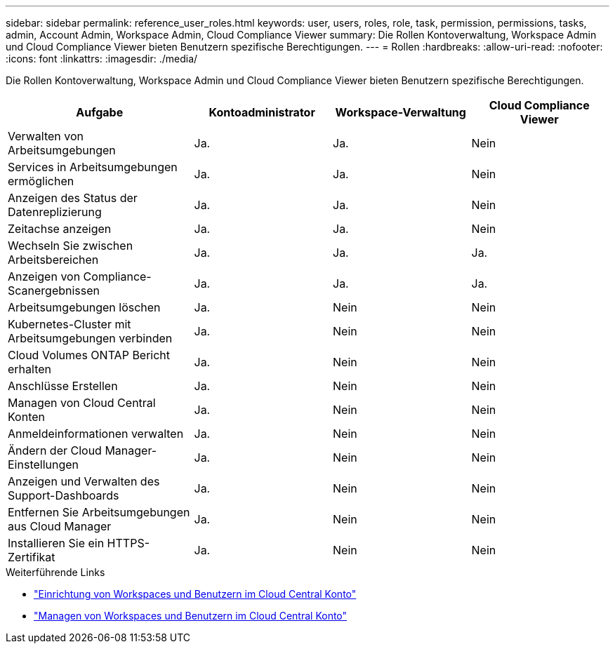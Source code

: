 ---
sidebar: sidebar 
permalink: reference_user_roles.html 
keywords: user, users, roles, role, task, permission, permissions, tasks, admin, Account Admin, Workspace Admin, Cloud Compliance Viewer 
summary: Die Rollen Kontoverwaltung, Workspace Admin und Cloud Compliance Viewer bieten Benutzern spezifische Berechtigungen. 
---
= Rollen
:hardbreaks:
:allow-uri-read: 
:nofooter: 
:icons: font
:linkattrs: 
:imagesdir: ./media/


[role="lead"]
Die Rollen Kontoverwaltung, Workspace Admin und Cloud Compliance Viewer bieten Benutzern spezifische Berechtigungen.

[cols="31,23,23,23"]
|===
| Aufgabe | Kontoadministrator | Workspace-Verwaltung | Cloud Compliance Viewer 


| Verwalten von Arbeitsumgebungen | Ja. | Ja. | Nein 


| Services in Arbeitsumgebungen ermöglichen | Ja. | Ja. | Nein 


| Anzeigen des Status der Datenreplizierung | Ja. | Ja. | Nein 


| Zeitachse anzeigen | Ja. | Ja. | Nein 


| Wechseln Sie zwischen Arbeitsbereichen | Ja. | Ja. | Ja. 


| Anzeigen von Compliance-Scanergebnissen | Ja. | Ja. | Ja. 


| Arbeitsumgebungen löschen | Ja. | Nein | Nein 


| Kubernetes-Cluster mit Arbeitsumgebungen verbinden | Ja. | Nein | Nein 


| Cloud Volumes ONTAP Bericht erhalten | Ja. | Nein | Nein 


| Anschlüsse Erstellen | Ja. | Nein | Nein 


| Managen von Cloud Central Konten | Ja. | Nein | Nein 


| Anmeldeinformationen verwalten | Ja. | Nein | Nein 


| Ändern der Cloud Manager-Einstellungen | Ja. | Nein | Nein 


| Anzeigen und Verwalten des Support-Dashboards | Ja. | Nein | Nein 


| Entfernen Sie Arbeitsumgebungen aus Cloud Manager | Ja. | Nein | Nein 


| Installieren Sie ein HTTPS-Zertifikat | Ja. | Nein | Nein 
|===
.Weiterführende Links
* link:task_setting_up_cloud_central_accounts.html["Einrichtung von Workspaces und Benutzern im Cloud Central Konto"^]
* link:task_managing_cloud_central_accounts.html["Managen von Workspaces und Benutzern im Cloud Central Konto"^]

